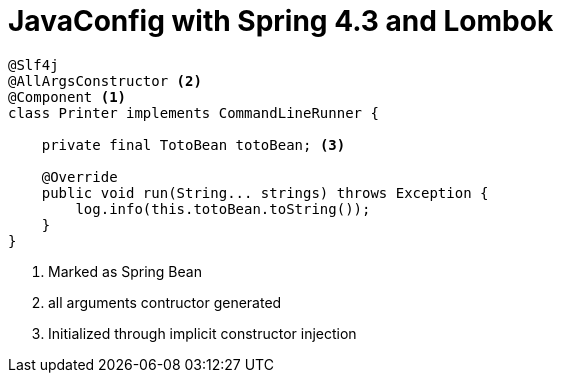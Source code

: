 = JavaConfig with Spring 4.3 and Lombok

[source, java]
----
@Slf4j
@AllArgsConstructor <2>
@Component <1>
class Printer implements CommandLineRunner {

    private final TotoBean totoBean; <3>

    @Override
    public void run(String... strings) throws Exception {
        log.info(this.totoBean.toString());
    }
}
----
<1> Marked as Spring Bean
<2> all arguments contructor generated
<3> Initialized through implicit constructor injection
